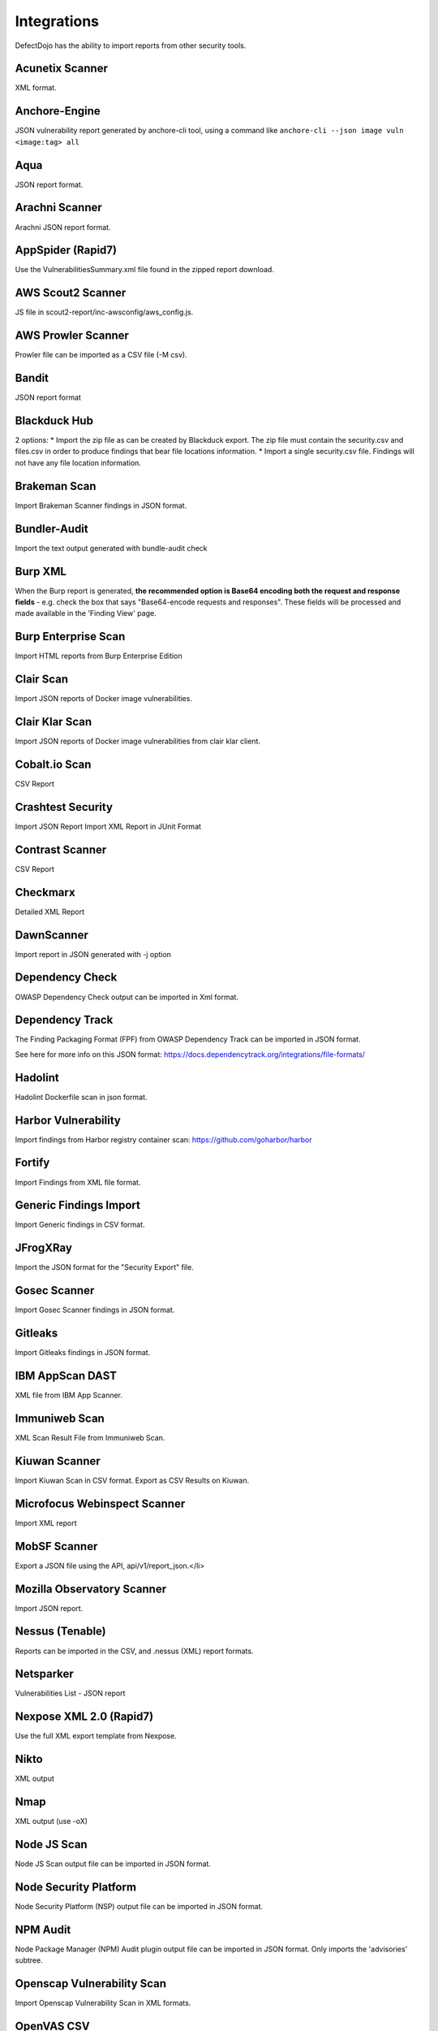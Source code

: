 Integrations
============

DefectDojo has the ability to import reports from other security tools.

Acunetix Scanner
----------------
XML format.

Anchore-Engine
--------------
JSON vulnerability report generated by anchore-cli tool, using a command like ``anchore-cli --json image vuln <image:tag> all``

Aqua
----
JSON report format.

Arachni Scanner
---------------
Arachni JSON report format.

AppSpider (Rapid7)
------------------
Use the VulnerabilitiesSummary.xml file found in the zipped report download.

AWS Scout2 Scanner
-------------------
JS file in scout2-report/inc-awsconfig/aws_config.js.

AWS Prowler Scanner
-------------------
Prowler file can be imported as a CSV file (-M csv).

Bandit
------
JSON report format

Blackduck Hub
-------------
2 options:
* Import the zip file as can be created by Blackduck export. The zip file must contain the security.csv and files.csv in order to produce findings that bear file locations information.
* Import a single security.csv file. Findings will not have any file location information.

Brakeman Scan
-------------
Import Brakeman Scanner findings in JSON format.

Bundler-Audit
-------------
Import the text output generated with bundle-audit check

Burp XML
--------
When the Burp report is generated, **the recommended option is Base64 encoding both the request and response fields** - e.g. check the box that says "Base64-encode requests and responses". These fields will be processed and made available in the 'Finding View' page.

Burp Enterprise Scan
--------------------
Import HTML reports from Burp Enterprise Edition

Clair Scan
----------
Import JSON reports of Docker image vulnerabilities.

Clair Klar Scan
---------------
Import JSON reports of Docker image vulnerabilities from clair klar client.

Cobalt.io Scan
--------------
CSV Report

Crashtest Security
------------------
Import JSON Report
Import XML Report in JUnit Format

Contrast Scanner
----------------
CSV Report

Checkmarx
---------
Detailed XML Report

DawnScanner
-----------
Import report in JSON generated with -j option

Dependency Check
----------------
OWASP Dependency Check output can be imported in Xml format.

Dependency Track
----------------
The Finding Packaging Format (FPF) from OWASP Dependency Track can be imported in JSON format.

See here for more info on this JSON format: https://docs.dependencytrack.org/integrations/file-formats/

Hadolint
--------
Hadolint Dockerfile scan in json format.

Harbor Vulnerability
--------------------
Import findings from Harbor registry container scan: https://github.com/goharbor/harbor

Fortify
--------
Import Findings from XML file format.

Generic Findings Import
-----------------------
Import Generic findings in CSV format.

JFrogXRay
----------
Import the JSON format for the "Security Export" file.

Gosec Scanner
-------------
Import Gosec Scanner findings in JSON format.

Gitleaks
--------
Import Gitleaks findings in JSON format.

IBM AppScan DAST
----------------
XML file from IBM App Scanner.

Immuniweb Scan
--------------
XML Scan Result File from Immuniweb Scan.

Kiuwan Scanner
--------------
Import Kiuwan Scan in CSV format. Export as CSV Results on Kiuwan.

Microfocus Webinspect Scanner
-----------------------------
Import XML report

MobSF Scanner
-------------
Export a JSON file using the API, api/v1/report_json.</li>

Mozilla Observatory Scanner
---------------------------
Import JSON report.

Nessus (Tenable)
----------------
Reports can be imported in the CSV, and .nessus (XML) report formats.

Netsparker
----------
Vulnerabilities List - JSON report

Nexpose XML 2.0 (Rapid7)
------------------------
Use the full XML export template from Nexpose.

Nikto
-----
XML output

Nmap
----
XML output (use -oX)

Node JS Scan
------------
Node JS Scan output file can be imported in JSON format.

Node Security Platform
----------------------
Node Security Platform (NSP) output file can be imported in JSON format.

NPM Audit
---------
Node Package Manager (NPM) Audit plugin output file can be imported in JSON format. Only imports the 'advisories' subtree.

Openscap Vulnerability Scan
---------------------------
Import Openscap Vulnerability Scan in XML formats.

OpenVAS CSV
-----------
Import OpenVAS Scan in CSV format. Export as CSV Results on OpenVAS.

PHP Security Audit v2
---------------------
Import PHP Security Audit v2 Scan in JSON format.

PHP Symfony Security Checker
----------------------------
Import results from the PHP Symfony Security Checker.

Qualys Scan
-----------
Qualys output files can be imported in XML format.

Qualys Webapp Scan
------------------
Qualys WebScan output files can be imported in XML format.

Retire.js
---------
Retire.js JavaScript scan (--js) output file can be imported in JSON format.

Safety Scan
-----------
Safety scan (--json) output file can be imported in JSON format.

SKF Scan
--------
Output of SKF Sprint summary export.

Snyk
----
Snyk output file (snyk test --json > snyk.json) can be imported in JSON format.

SonarQube
---------
SonarQube output file can be imported in HTML format.

To generate the report, see https://github.com/soprasteria/sonar-report

SpotBugs
--------
XML report of textui cli.

Sonatype
--------
JSON output.

SSL Labs
--------
JSON Output of ssllabs-scan cli.

Sslscan
-------
Import XML output of sslscan report.

Sslyze Scan
-----------
XML Report of Sslyze-scan

Testssl Scan
----------------
Import CSV output of testssl scan report.

Trivy
-----
JSON report of `trivy scanner <https://github.com/aquasecurity/trivy>`_.

Trufflehog
----------
JSON Output of Trufflehog.

Trustwave
---------
CSV output of Trustwave vulnerability scan.

Twistlock
---------
JSON output of the ``twistcli`` tool. Example:

.. code-block:: bash

   ./twistcli images scan <REGISTRY/REPO:TAG> --address https://<SECURE_URL_OF_TWISTLOCK_CONSOLE> --user <USER> --details --output-file=<PATH_TO_SAVE_JSON_FILE>


Visual Code Grepper (VCG)
-------------------------
VCG output can be imported in CSV or Xml formats.

Veracode
--------
Detailed XML Report

Wapiti Scan
-----------
Import XML report.

Whitesource Scan
----------------
Import JSON report

Wpscan Scanner
--------------
Import JSON report.

Xanitizer
---------
Import XML findings list report, preferably with parameter 'generateDetailsInFindingsListReport=true'.

Zed Attack Proxy
----------------
ZAP XML report format.

The importers analyze each report and create new Findings for each item reported.  DefectDojo collapses duplicate
Findings by capturing the individual hosts vulnerable.

.. image:: /_static/imp_1.png
    :alt: Import Form

Additionally, DefectDojo allows for re-imports of previously uploaded reports.  DefectDojo will attempt to capture the deltas between the original and new import and automatically add or mitigate findings as appropriate.

.. image:: /_static/imp_2.png
    :alt: Re-Import Form

Bulk import of findings can be done using a CSV file with the following column headers:

Date: ::
    Date of the finding in mm/dd/yyyy format.

Title: ::
    Title of the finding

CweId: ::
    Cwe identifier, must be an integer value.

Url: ::
    Url associated with the finding.

Severity: ::
    Severity of the finding.  Must be one of Info, Low, Medium, High, or Critical.

Description: ::
    Description of the finding.  Can be multiple lines if enclosed in double quotes.

Mitigation: ::
    Possible Mitigations for the finding.  Can be multiple lines if enclosed in double quotes.

Impact: ::
    Detailed impact of the finding.  Can be multiple lines if enclosed in double quotes.

References: ::
    References associated with the finding.  Can be multiple lines if enclosed in double quotes.

Active: ::
    Indicator if the finding is active.  Must be empty, True or False

Verified: ::
    Indicator if the finding has been verified.  Must be empty, True, or False

FalsePositive: ::
    Indicator if the finding is a false positive.  Must be True, or False.

Duplicate: ::
    Indicator if the finding is a duplicate.  Must be True, or False.
